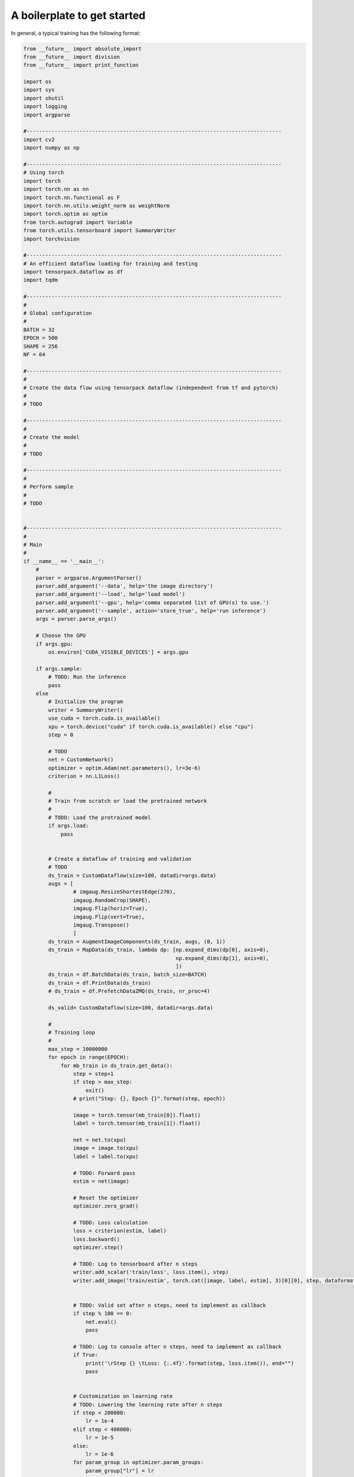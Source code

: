 A boilerplate to get started 
***************************

In general, a typical training  has the following format:

.. code-block:: python

    from __future__ import absolute_import
    from __future__ import division
    from __future__ import print_function

    import os
    import sys
    import shutil
    import logging
    import argparse

    #----------------------------------------------------------------------------------
    import cv2
    import numpy as np 

    #----------------------------------------------------------------------------------
    # Using torch
    import torch
    import torch.nn as nn
    import torch.nn.functional as F
    import torch.nn.utils.weight_norm as weightNorm
    import torch.optim as optim
    from torch.autograd import Variable
    from torch.utils.tensorboard import SummaryWriter
    import torchvision

    #----------------------------------------------------------------------------------
    # An efficient dataflow loading for training and testing
    import tensorpack.dataflow as df
    import tqdm

    #----------------------------------------------------------------------------------
    #
    # Global configuration
    #
    BATCH = 32
    EPOCH = 500
    SHAPE = 256
    NF = 64

    #----------------------------------------------------------------------------------
    #
    # Create the data flow using tensorpack dataflow (independent from tf and pytorch)
    #
    # TODO

    #----------------------------------------------------------------------------------
    #
    # Create the model
    #
    # TODO

    #----------------------------------------------------------------------------------
    #
    # Perform sample
    #
    # TODO


    #----------------------------------------------------------------------------------
    #
    # Main
    #
    if __name__ == '__main__':
        #
        parser = argparse.ArgumentParser()
        parser.add_argument('--data', help='the image directory')
        parser.add_argument('--load', help='load model')
        parser.add_argument('--gpu', help='comma separated list of GPU(s) to use.')
        parser.add_argument('--sample', action='store_true', help='run inference')
        args = parser.parse_args()
        
        # Choose the GPU
        if args.gpu:
            os.environ['CUDA_VISIBLE_DEVICES'] = args.gpu
            
        if args.sample:
            # TODO: Run the inference
            pass
        else   
            # Initialize the program
            writer = SummaryWriter()
            use_cuda = torch.cuda.is_available()
            xpu = torch.device("cuda" if torch.cuda.is_available() else "cpu")
            step = 0

            # TODO
            net = CustomNetwork()
            optimizer = optim.Adam(net.parameters(), lr=3e-6)
            criterion = nn.L1Loss()
        
            #
            # Train from scratch or load the pretrained network
            #
            # TODO: Load the pretrained model
            if args.load:
                pass
                

            # Create a dataflow of training and validation
            # TODO
            ds_train = CustomDataflow(size=100, datadir=args.data) 
            augs = [
                    # imgaug.ResizeShortestEdge(270),
                    imgaug.RandomCrop(SHAPE), 
                    imgaug.Flip(horiz=True), 
                    imgaug.Flip(vert=True), 
                    imgaug.Transpose()
                    ]
            ds_train = AugmentImageComponents(ds_train, augs, (0, 1))
            ds_train = MapData(ds_train, lambda dp: [np.expand_dims(dp[0], axis=0), 
                                                     np.expand_dims(dp[1], axis=0), 
                                                     ])
            ds_train = df.BatchData(ds_train, batch_size=BATCH)
            ds_train = df.PrintData(ds_train)
            # ds_train = df.PrefetchDataZMQ(ds_train, nr_proc=4)

            ds_valid= CustomDataflow(size=100, datadir=args.data)

            #
            # Training loop
            #
            max_step = 10000000
            for epoch in range(EPOCH):
                for mb_train in ds_train.get_data():
                    step = step+1
                    if step > max_step:
                        exit()
                    # print("Step: {}, Epoch {}".format(step, epoch))

                    image = torch.tensor(mb_train[0]).float()
                    label = torch.tensor(mb_train[1]).float()
           
                    net = net.to(xpu)
                    image = image.to(xpu)
                    label = label.to(xpu)

                    # TODO: Forward pass
                    estim = net(image)

                    # Reset the optimizer
                    optimizer.zero_grad()

                    # TODO: Loss calculation
                    loss = criterion(estim, label)
                    loss.backward()
                    optimizer.step()
                    
                    # TODO: Log to tensorboard after n steps
                    writer.add_scalar('train/loss', loss.item(), step)     
                    writer.add_image('train/estim', torch.cat([image, label, estim], 3)[0][0], step, dataformats='HW')
                    

                    # TODO: Valid set after n steps, need to implement as callback
                    if step % 100 == 0:
                        net.eval()
                        pass
                   
                    # TODO: Log to console after n steps, need to implement as callback
                    if True:
                        print('\rStep {} \tLoss: {:.4f}'.format(step, loss.item()), end="")   
                        pass


                    # Customization on learning rate
                    # TODO: Lowering the learning rate after n steps
                    if step < 200000:
                        lr = 1e-4
                    elif step < 400000:
                        lr = 1e-5
                    else:
                        lr = 1e-6
                    for param_group in optimizer.param_groups:
                        param_group["lr"] = lr
      
                    # TODO: Save the model after n steps, need to implement as callback
                    if step % 10000 == 0:
                        print('\rStep {} \tLoss: {:.4f}'.format(step, loss.item()))
                        torch.save(net.cpu().state_dict(), "driver_snemi.pkl")
                        net = net.to(xpu)

